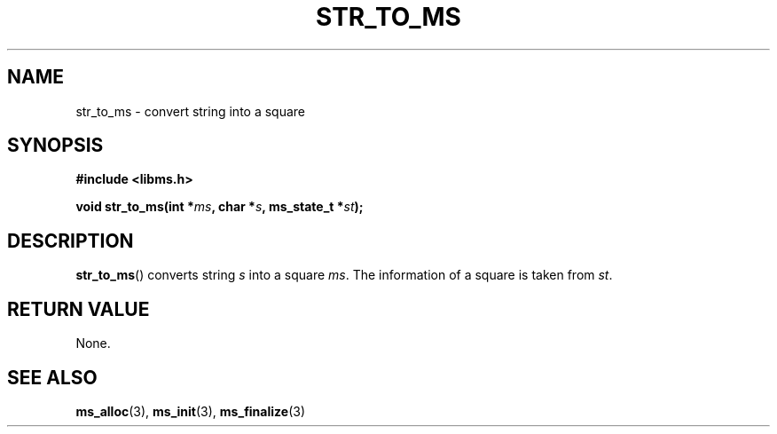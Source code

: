 .\" Copyright (c) 2015 Sugizaki Yukimasa.
.TH STR_TO_MS 3 2015-04-10 "libms" "libms manual"
.SH NAME
str_to_ms \- convert string into a square
.SH SYNOPSIS
.B #include <libms.h>
.sp
.BI "void str_to_ms(int *" ms ", char *" s ", ms_state_t *" st );
.SH DESCRIPTION
.BR str_to_ms ()
converts string
.I s
into a square
.IR ms .
The information of a square is taken from
.IR st .
.SH RETURN VALUE
None.
.SH SEE ALSO
.BR ms_alloc (3),
.BR ms_init (3),
.BR ms_finalize (3)
